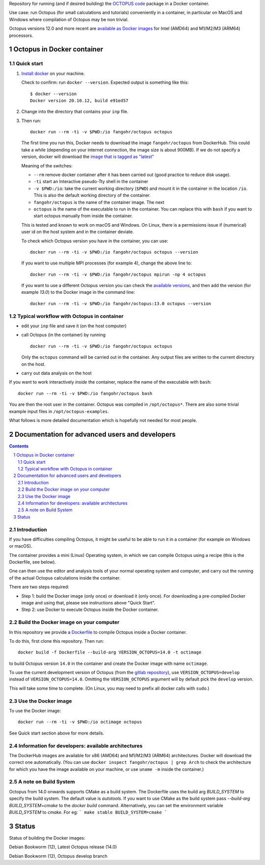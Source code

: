 Repository for running (and if desired building) the
`OCTOPUS code <http://octopus-code.org>`__ package in a Docker container.

Use case: run Octopus (for small calculations and tutorials) conveniently in a
container, in particular on MacOS and Windows where compilation of Octopus may be non trivial.

Octopus versions 12.0 and more recent are
`available as Docker images <https://hub.docker.com/r/fangohr/octopus/tags>`__ for Intel (AMD64)
and M1/M2/M3 (ARM64) processors.


Octopus in Docker container
===========================

Quick start
-----------


1. `Install docker <https://docs.docker.com/get-docker/>`__ on your machine.

   Check to confirm: run ``docker --version``. Expected output is something like this::

     $ docker --version
     Docker version 20.10.12, build e91ed57

2. Change into the directory that contains your ``inp`` file.


3. Then run::

    docker run --rm -ti -v $PWD:/io fangohr/octopus octopus

   The first time you run this, Docker needs to download the image
   ``fangohr/octopus`` from DockerHub. This could take a while (depending on your
   internet connection, the image size is about 900MB). If we do not specify a version,
   docker will download the
   `image that is tagged as "latest" <https://hub.docker.com/r/fangohr/octopus/tags?page=1&name=latest>`__

   Meaning of the switches:

   - ``--rm`` remove docker container after it has been carried out (good practice to reduce disk usage).
   - ``-ti`` start an Interactive  pseudo-Tty shell in the container
   - ``-v $PWD:/io``: take the current working directory (``$PWD``) and mount it
     in the container in the location ``/io``. This is also the default working
     directory of the container.
   - ``fangohr/octopus`` is the name of the container image. The next
   - ``octopus`` is the name of the executable to run in the container. You can
     replace this with ``bash`` if you want to start octopus manually from inside
     the container.

   This is tested and known to work on macOS and Windows. On Linux, there is a
   permissions issue if (numerical) user id on the host system and in the
   container deviate.

   To check which Octopus version you have in the container, you can use::

      docker run --rm -ti -v $PWD:/io fangohr/octopus octopus --version

   If you want to use multiple MPI processes (for example 4), change the above line to::

       docker run --rm -ti -v $PWD:/io fangohr/octopus mpirun -np 4 octopus

   If you want to use a different Octopus version you can check the `available
   versions <https://hub.docker.com/r/fangohr/octopus/tags>`__, and then add the
   version (for example `13.0`) to the Docker image in the command line::

      docker run --rm -ti -v $PWD:/io fangohr/octopus:13.0 octopus --version

Typical workflow with Octopus in container
------------------------------------------

- edit your ``inp`` file and save it  (on the host computer)

- call Octopus (in the container) by running ::

      docker run --rm -ti -v $PWD:/io fangohr/octopus octopus

  Only the ``octopus`` command will be carried out in the
  container. Any output files are written to the current directory on the host.

- carry out data analysis on the host

If you want to work interactively *inside* the container, replace the name of the executable with ``bash``::

  docker run --rm -ti -v $PWD:/io fangohr/octopus bash

You are then the root user in the container. Octopus was compiled in ``/opt/octopus*``. There are also some trivial example input files in ``/opt/octopus-examples``.

What follows is more detailed documentation which is hopefully not needed for most people.



Documentation for advanced users and developers
===============================================

.. sectnum::

.. contents::


Introduction
------------

If you have difficulties compiling Octopus, it might be useful to be able to run
it in a container (for example on Windows or macOS).

The container provides a mini (Linux) Operating system, in which we can compile
Octopus using a recipe (this is the Dockerfile, see below).

One can then use the editor and analysis tools of your normal operating system
and computer, and carry out the running of the actual Octopus calculations
inside the container.

There are two steps required:

- Step 1: build the Docker image (only once) or download it (only once). For
  downloading a pre-compiled Docker image and using that, please see
  instructions above "Quick Start".

- Step 2: use Docker to execute Octopus inside the Docker container.

Build the Docker image on your computer
---------------------------------------

In this repository we provide a `Dockerfile <Dockerfile>`__ to compile Octopus
inside a Docker container.

To do this, first clone this repository. Then run::

  docker build -f Dockerfile --build-arg VERSION_OCTOPUS=14.0 -t octimage

to build Octopus version ``14.0`` in the container and create the Docker image with name ``octimage``.

To use the current development version of Octopus (from the `gitlab repository
<https://gitlab.com/octopus-code/octopus>`__), use ``VERSION_OCTOPUS=develop``
instead of ``VERSION_OCTOPUS=14.0``. Omitting the ``VERSION_OCTOPUS`` argument
will by default pick the ``develop`` version.

This will take some time to complete. (On Linux, you may need to prefix all
docker calls with ``sudo``.)

Use the Docker image
--------------------

To use the Docker image::

  docker run --rm -ti -v $PWD:/io octimage octopus

See Quick start section above for more details.


Information for developers: available architectures
---------------------------------------------------

The DockerHub images are available for x86 (AMD64) and M1/M2/M3 (ARM64)
architectures. Docker will download the correct one automatically. (You can use
``docker inspect fangohr/octopus | grep Arch`` to check the architecture
for which you have the image available on your machine,
or use ``uname -m`` inside the container.)


.. |stable| image:: https://github.com/fangohr/octopus-in-docker/actions/workflows/stable.yml/badge.svg
   :target: https://github.com/fangohr/octopus-in-docker/actions/workflows/stable.yml

.. |develop| image:: https://github.com/fangohr/octopus-in-docker/actions/workflows/develop.yml/badge.svg
   :target: https://github.com/fangohr/octopus-in-docker/actions/workflows/debian-develop.yml

A note on Build System
-----------------------
Octopus from 14.0 onwards supports CMake as a build system. The Dockerfile uses the build arg `BUILD_SYSTEM` to specify the build system.
The default value is `autotools`. If you want to use CMake as the build system pass `--build-arg BUILD_SYSTEM=cmake` to the `docker build` command.
Alternatively, you can set the environment variable `BUILD_SYSTEM` to `cmake`. For eg:
```
make stable BUILD_SYSTEM=cmake
```

Status
======

Status of building the Docker images:

|stable| Debian Bookworm (12), Latest Octopus release (14.0)

|develop| Debian Bookworm (12), Octopus develop branch

